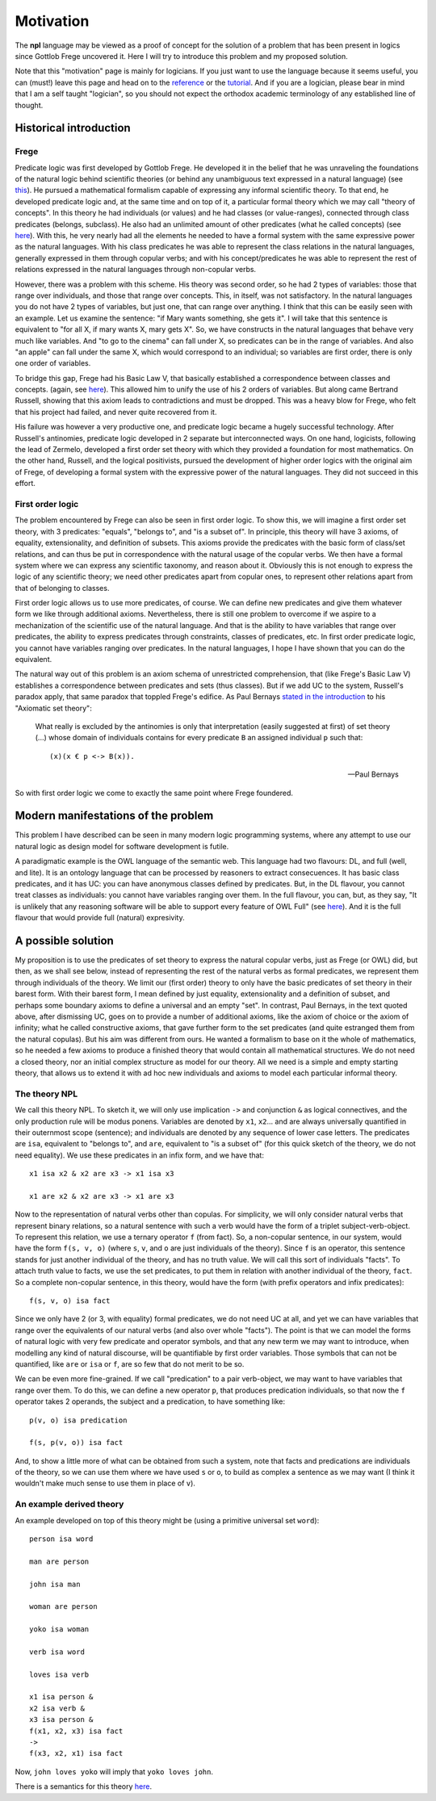 
Motivation
==========

The **npl** language may be viewed
as a proof of concept for the solution of a problem
that has been present in logics
since Gottlob Frege uncovered it.
Here I will try to introduce this problem
and my proposed solution.

Note that this "motivation" page
is mainly for logicians.
If you just want to use the language
because it seems useful,
you can (must!) leave this page
and head on to the `reference <npl_ref>`_ or the `tutorial <tut>`_.
And if you are a logician,
please bear in mind that
I am a self taught "logician",
so you should not expect the orthodox academic terminology
of any established line of thought.

Historical introduction
-----------------------

Frege
~~~~~

Predicate logic was first developed
by Gottlob Frege.
He developed it
in the belief that he was unraveling
the foundations of
the natural logic behind scientific theories
(or behind any unambiguous text
expressed in a natural language)
(see `this <http://plato.stanford.edu/entries/frege/#BasFreTerLogPreCal>`_).
He pursued a mathematical formalism
capable of expressing
any informal scientific theory.
To that end,
he developed predicate logic and,
at the same time and on top of it,
a particular formal theory
which we may call "theory of concepts".
In this theory he had individuals (or values)
and he had classes (or value-ranges),
connected through class predicates (belongs, subclass).
He also had an unlimited amount
of other predicates
(what he called concepts)
(see `here <http://www.iep.utm.edu/frege/#H2>`_).
With this,
he very nearly had
all the elements he needed
to have a formal system
with the same expressive power
as the natural languages.
With his class predicates
he was able to represent
the class relations in the natural languages,
generally expressed in them through copular verbs;
and with his concept/predicates
he was able to represent
the rest of relations expressed in the natural languages
through non-copular verbs.

However, there was a problem with this scheme.
His theory was second order,
so he had 2 types of variables:
those that range over individuals,
and those that range over concepts.
This, in itself, was not satisfactory.
In the natural languages
you do not have 2 types of variables,
but just one,
that can range over anything.
I think that this can be easily seen with an example.
Let us examine the sentence:
"if Mary wants something, she gets it".
I will take that this sentence is equivalent to
"for all X, if mary wants X, mary gets X".
So, we have constructs
in the natural languages that
behave very much like variables.
And "to go to the cinema" can fall under X,
so predicates can be in the range of variables.
And also "an apple" can fall under the same X,
which would correspond to an individual;
so variables are first order,
there is only one order of variables.

To bridge this gap,
Frege had his Basic Law V,
that basically established a correspondence
between classes and concepts.
(again, see `here <http://www.iep.utm.edu/frege/#H2>`_).
This allowed him to unify
the use of his 2 orders of variables.
But along came Bertrand Russell,
showing that this axiom leads to contradictions
and must be dropped.
This was a heavy blow for Frege,
who felt that his project had failed,
and never quite recovered from it.

His failure was however a very productive one,
and predicate logic became a hugely successful technology.
After Russell's antinomies,
predicate logic developed in 2
separate but interconnected ways.
On one hand, logicists,
following the lead of Zermelo,
developed a first order set theory
with which they provided a foundation for most mathematics.
On the other hand,
Russell, and the logical positivists,
pursued the development of higher order logics
with the original aim of Frege,
of developing a formal system
with the expressive power of the natural languages.
They did not succeed in this effort.

First order logic
~~~~~~~~~~~~~~~~~

The problem encountered by Frege
can also be seen in first order logic.
To show this,
we will imagine a first order set theory,
with 3 predicates: "equals", "belongs to", and "is a subset of".
In principle, this theory will have 3 axioms,
of equality, extensionality, and definition of subsets.
This axioms provide the predicates with the basic form
of class/set relations,
and can thus be put in correspondence
with the natural usage of the copular verbs.
We then have a formal system
where we can express any scientific taxonomy, and reason about it.
Obviously this is not enough to express the logic of any
scientific theory; we need other predicates apart from copular ones,
to represent other relations apart from that of belonging to classes.

First order logic allows us to use more predicates, of course.
We can define new predicates and give them whatever form we like through
additional axioms. Nevertheless, there is still one problem to overcome
if we aspire to a mechanization of the scientific use of the natural
language. And that is the ability to have variables that range over
predicates, the ability to express predicates through constraints,
classes of predicates, etc. In first order predicate logic,
you cannot have variables ranging over predicates.
In the natural languages, I hope I have shown
that you can do the equivalent.

The natural way out of this problem is
an axiom schema of unrestricted comprehension,
that (like Frege's Basic Law V)
establishes a correspondence between
predicates and sets (thus classes).
But if we add UC to the system,
Russell's paradox apply,
that same paradox that toppled Frege's edifice.
As Paul Bernays
`stated in the introduction <http://books.google.es/books?id=IopfGCCME6wC&pg=PA39&lpg=PA39&dq=idealkalkul&source=bl&ots=aQVvv64ZZ2&sig=OburKovLjfZFDMlEyP4a3QSyec4&hl=en&sa=X&ei=Rc-LT6fkL4qi0QXc6fy_CQ&redir_esc=y#v=onepage&q=idealkalkul&f=false>`_
to his "Axiomatic set theory":

  What really is excluded by the antinomies is only
  that interpretation (easily suggested at first)
  of set theory (...) whose domain of individuals
  contains for every predicate ``B`` an assigned
  individual ``p`` such that::

    (x)(x € p <-> B(x)).

  -- Paul Bernays

So with first order logic
we come to exactly the same point
where Frege foundered.

Modern manifestations of the problem
------------------------------------

This problem I have described can be seen in many modern
logic programming systems, where any attempt to use
our natural logic as design model for software development is futile.

A paradigmatic example is
the OWL language of the semantic web.
This language had two flavours: DL, and full (well, and lite).
It is an ontology language
that can be processed by reasoners
to extract consecuences.
It has basic class predicates,
and it has UC:
you can have
anonymous classes defined by predicates.
But, in the DL flavour,
you cannot treat classes as individuals:
you cannot have variables ranging over them.
In the full flavour,
you can, but,
as they say,
"It is unlikely that any reasoning software will be able to support every feature of OWL Full"
(see `here <http://www.w3.org/TR/2004/REC-owl-guide-20040210/#OwlVarieties>`_).
And it is the full flavour
that would provide full (natural) expresivity.

A possible solution
-------------------

My proposition is to use the predicates of set theory
to express the natural copular verbs,
just as Frege (or OWL) did,
but then, as we shall see below,
instead of representing the rest of the natural verbs
as formal predicates,
we represent them through individuals of the theory.
We limit our (first order) theory to only have the
basic predicates of set theory in their barest form.
With their barest form,
I mean defined by just equality, extensionality
and a definition of subset,
and perhaps some boundary axioms
to define a universal and an empty "set".
In contrast,
Paul Bernays, in the text quoted above,
after dismissing UC,
goes on to provide a number of additional axioms,
like the axiom of choice or the axiom of infinity;
what he called constructive axioms,
that gave further form to the set predicates
(and quite estranged them from the natural copulas).
But his aim was different from ours.
He wanted a formalism to base on it
the whole of mathematics,
so he needed a few axioms to produce a finished theory
that would contain all mathematical structures.
We do not need a closed theory,
nor an initial complex structure
as model for our theory.
All we need is a simple and empty starting theory,
that allows us to extend it with
ad hoc new individuals and axioms
to model each particular informal theory.

The theory NPL
~~~~~~~~~~~~~~

We call this theory NPL.
To sketch it, we will only use implication ``->``
and conjunction ``&``
as logical connectives,
and the only production rule will be modus ponens.
Variables are denoted by ``x1``, ``x2``...
and are always universally quantified in their outernmost scope (sentence);
and individuals are denoted by any sequence of lower case letters.
The predicates are ``isa``, equivalent to "belongs to",
and ``are``, equivalent to "is a subset of"
(for this quick sketch of the theory, we do not need equality).
We use these predicates in an infix form,
and we have that::

  x1 isa x2 & x2 are x3 -> x1 isa x3

  x1 are x2 & x2 are x3 -> x1 are x3

Now to the representation of natural verbs other than copulas.
For simplicity, we will only consider natural verbs that represent
binary relations, so a natural sentence with such a verb would have
the form of a triplet subject-verb-object.
To represent this relation, we use a ternary operator ``f``
(from fact). So, a non-copular sentence, in our system, would
have the form ``f(s, v, o)`` (where ``s``, ``v``, and ``o`` are just
individuals of the theory).
Since ``f`` is an operator, this
sentence stands for just another individual of the theory, and has
no truth value.
We will call this sort of individuals "facts".
To attach truth value to facts, we use the set predicates,
to put them in relation with another individual of the theory,
``fact``. So a complete non-copular sentence, in this theory,
would have the form (with prefix operators and infix predicates)::

  f(s, v, o) isa fact

Since we only have 2 (or 3, with equality) formal predicates,
we do not need UC at all,
and yet we can have variables that range over the equivalents of
our natural verbs (and also over whole "facts").
The point is that we can model the forms of natural logic
with very few predicate and operator symbols,
and that any new term we may want to introduce,
when modelling any kind of natural discourse,
will be quantifiable by first order variables.
Those symbols that can not be quantified,
like ``are`` or ``isa`` or ``f``,
are so few that do not merit to be so.

We can be even more fine-grained. If we call "predication" to a
pair verb-object, we may want to have variables that range over
them. To do this, we can define a new operator ``p``, that produces
predication individuals, so that now the ``f`` operator takes 2 operands,
the subject and a predication, to have something like::

  p(v, o) isa predication

  f(s, p(v, o)) isa fact

And, to show a little more of what can be obtained from
such a system, note that facts and predications are individuals
of the theory, so we can use them where we have used ``s`` or ``o``,
to build as complex a sentence as we may want (I think it wouldn't make
much sense to use them in place of ``v``).

An example derived theory
~~~~~~~~~~~~~~~~~~~~~~~~~

An example developed on top of this theory might be (using a primitive
universal set ``word``)::

  person isa word

  man are person

  john isa man

  woman are person

  yoko isa woman

  verb isa word

  loves isa verb

  x1 isa person &
  x2 isa verb &
  x3 isa person &
  f(x1, x2, x3) isa fact
  ->
  f(x3, x2, x1) isa fact

Now, ``john loves yoko`` will imply that ``yoko loves john``.


There is a semantics for this theory `here <http://enriquepablo.github.com/nlproject/NL.html>`_.
